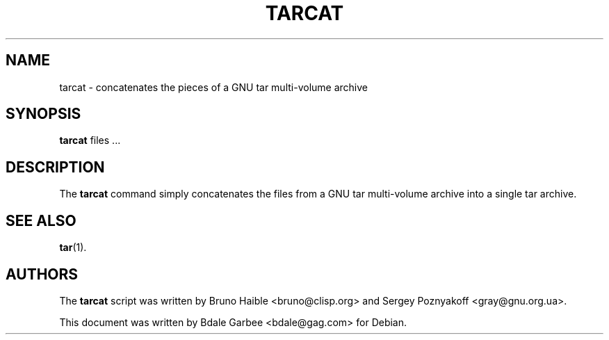 .\"                                      Hey, EMACS: -*- nroff -*-
.\" (C) Copyright 2013 Bdale Garbee <bdale@gag.com>
.\"
.TH TARCAT 1 
.SH NAME
tarcat \- concatenates the pieces of a GNU tar multi-volume archive
.SH SYNOPSIS
.B tarcat 
files ...
.SH DESCRIPTION
The 
.B tarcat 
command simply concatenates the files from a GNU tar multi-volume 
archive into a single tar archive.
.SH SEE ALSO
.BR tar (1).
.SH AUTHORS
The
.B tarcat 
script was written by 
Bruno Haible <bruno@clisp.org> and
Sergey Poznyakoff <gray@gnu.org.ua>.
.PP
This document was written by Bdale Garbee <bdale@gag.com> for Debian.

